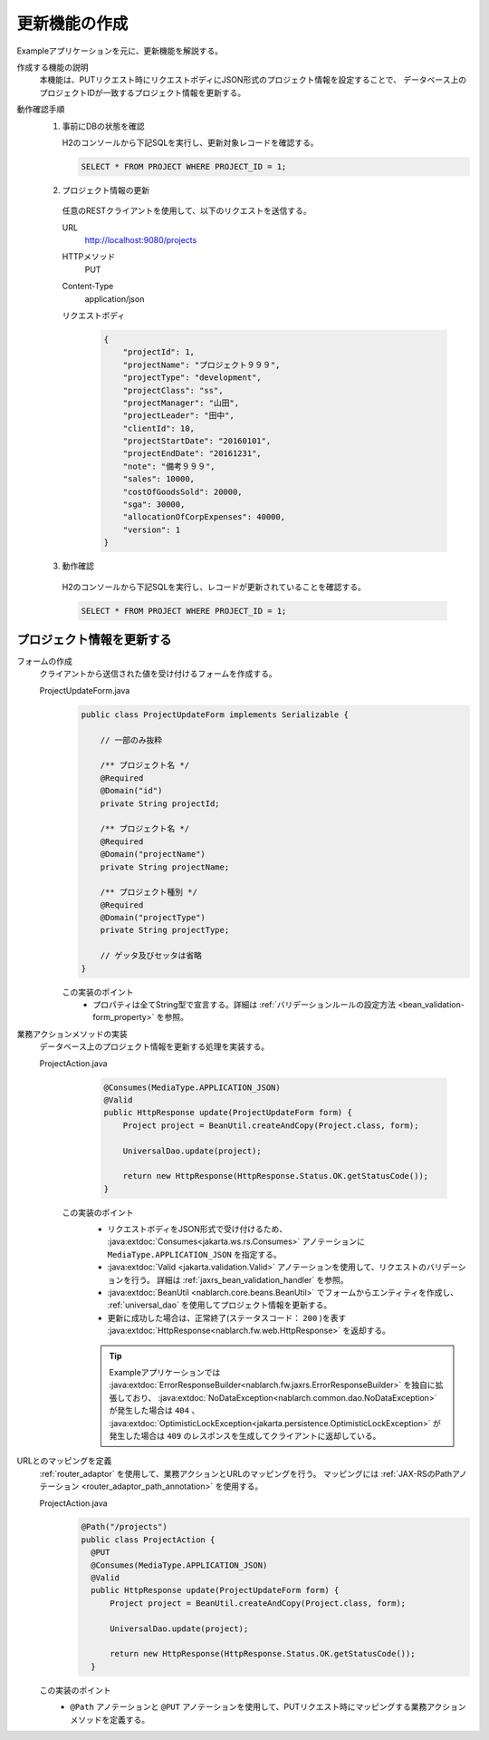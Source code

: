 更新機能の作成
================================================================
Exampleアプリケーションを元に、更新機能を解説する。
 
作成する機能の説明
  本機能は、PUTリクエスト時にリクエストボディにJSON形式のプロジェクト情報を設定することで、
  データベース上のプロジェクトIDが一致するプロジェクト情報を更新する。

動作確認手順
  1. 事前にDBの状態を確認
 
     H2のコンソールから下記SQLを実行し、更新対象レコードを確認する。
 
     .. code-block:: sql
 
       SELECT * FROM PROJECT WHERE PROJECT_ID = 1;
 
  2. プロジェクト情報の更新
 
    任意のRESTクライアントを使用して、以下のリクエストを送信する。
 
    URL
      http://localhost:9080/projects
    HTTPメソッド
      PUT
    Content-Type
      application/json
    リクエストボディ
      .. code-block:: json
 
        {
            "projectId": 1,
            "projectName": "プロジェクト９９９",
            "projectType": "development",
            "projectClass": "ss",
            "projectManager": "山田",
            "projectLeader": "田中",
            "clientId": 10,
            "projectStartDate": "20160101",
            "projectEndDate": "20161231",
            "note": "備考９９９",
            "sales": 10000,
            "costOfGoodsSold": 20000,
            "sga": 30000,
            "allocationOfCorpExpenses": 40000,
            "version": 1
        }
 
  3. 動作確認
 
    H2のコンソールから下記SQLを実行し、レコードが更新されていることを確認する。
 
    .. code-block:: sql
 
      SELECT * FROM PROJECT WHERE PROJECT_ID = 1;
 
プロジェクト情報を更新する
---------------------------------

フォームの作成
  クライアントから送信された値を受け付けるフォームを作成する。
 
  ProjectUpdateForm.java
    .. code-block:: java
 
      public class ProjectUpdateForm implements Serializable {
 
          // 一部のみ抜粋

          /** プロジェクト名 */
          @Required
          @Domain("id")
          private String projectId;
 
          /** プロジェクト名 */
          @Required
          @Domain("projectName")
          private String projectName;

          /** プロジェクト種別 */
          @Required
          @Domain("projectType")
          private String projectType;
 
          // ゲッタ及びセッタは省略
      }
 
    この実装のポイント
     * プロパティは全てString型で宣言する。詳細は :ref:`バリデーションルールの設定方法 <bean_validation-form_property>` を参照。
 
業務アクションメソッドの実装
  データベース上のプロジェクト情報を更新する処理を実装する。
 
  ProjectAction.java
    .. code-block:: java

      @Consumes(MediaType.APPLICATION_JSON)
      @Valid
      public HttpResponse update(ProjectUpdateForm form) {
          Project project = BeanUtil.createAndCopy(Project.class, form);

          UniversalDao.update(project);

          return new HttpResponse(HttpResponse.Status.OK.getStatusCode());
      }
 
   この実装のポイント
    * リクエストボディをJSON形式で受け付けるため、 :java:extdoc:`Consumes<jakarta.ws.rs.Consumes>` アノテーションに
      ``MediaType.APPLICATION_JSON`` を指定する。
    * :java:extdoc:`Valid <jakarta.validation.Valid>` アノテーションを使用して、リクエストのバリデーションを行う。
      詳細は :ref:`jaxrs_bean_validation_handler` を参照。
    * :java:extdoc:`BeanUtil <nablarch.core.beans.BeanUtil>` でフォームからエンティティを作成し、
      :ref:`universal_dao` を使用してプロジェクト情報を更新する。
    * 更新に成功した場合は、正常終了(ステータスコード： ``200`` )を表す :java:extdoc:`HttpResponse<nablarch.fw.web.HttpResponse>` を返却する。

    .. tip::

      Exampleアプリケーションでは :java:extdoc:`ErrorResponseBuilder<nablarch.fw.jaxrs.ErrorResponseBuilder>` を独自に拡張しており、
      :java:extdoc:`NoDataException<nablarch.common.dao.NoDataException>` が発生した場合は ``404`` 、
      :java:extdoc:`OptimisticLockException<jakarta.persistence.OptimisticLockException>` が発生した場合は ``409``
      のレスポンスを生成してクライアントに返却している。

URLとのマッピングを定義
  :ref:`router_adaptor` を使用して、業務アクションとURLのマッピングを行う。
  マッピングには :ref:`JAX-RSのPathアノテーション <router_adaptor_path_annotation>` を使用する。

  ProjectAction.java
    .. code-block:: java

      @Path("/projects")
      public class ProjectAction {
        @PUT
        @Consumes(MediaType.APPLICATION_JSON)
        @Valid
        public HttpResponse update(ProjectUpdateForm form) {
            Project project = BeanUtil.createAndCopy(Project.class, form);

            UniversalDao.update(project);

            return new HttpResponse(HttpResponse.Status.OK.getStatusCode());
        }

  この実装のポイント
    * ``@Path`` アノテーションと ``@PUT`` アノテーションを使用して、PUTリクエスト時にマッピングする業務アクションメソッドを定義する。
